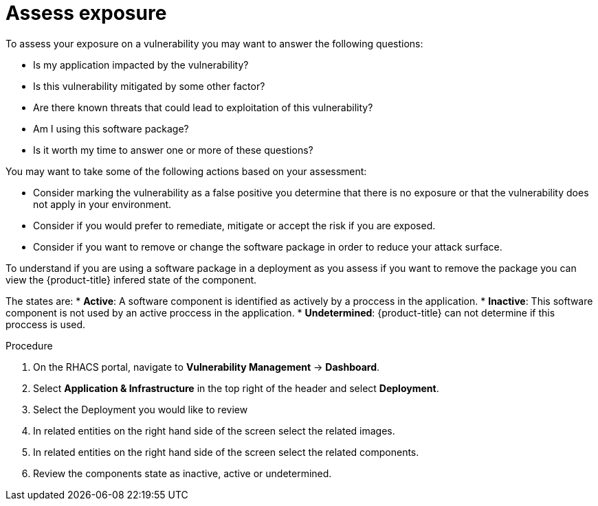 // Module included in the following assemblies:
//
// * operating/manage-vulnerabilities.adoc
:_module-type: CONCEPT
[id="vulnerability-management-assess-exposure_{context}"]
= Assess exposure

[role="_abstract"]
To assess your exposure on a vulnerability you may want to answer the following questions:

* Is my application impacted by the vulnerability?
* Is this vulnerability mitigated by some other factor?
* Are there known threats that could lead to exploitation of this vulnerability?
* Am I using this software package?
* Is it worth my time to answer one or more of these questions?

You may want to take some of the following actions based on your assessment:

* Consider marking the vulnerability as a false positive you determine that there is no exposure or that the vulnerability does not apply in your environment.
* Consider if you would prefer to remediate, mitigate or accept the risk if you are exposed.
* Consider if you want to remove or change the software package in order to reduce your attack surface. 

To understand if you are using a software package in a deployment as you assess if you want to remove the package you can view the {product-title} infered state of the component.

The states are:
* *Active*: A software component is identified as actively by a proccess in the application. 
* *Inactive*: This software component is not used by an active proccess in the application.
* *Undetermined*: {product-title} can not determine if this proccess is used.

.Procedure
. On the RHACS portal, navigate to *Vulnerability Management* -> *Dashboard*.
. Select *Application & Infrastructure* in the top right of the header and select *Deployment*.
. Select the Deployment you would like to review
. In related entities on the right hand side of the screen select the related images.
. In related entities on the right hand side of the screen select the related components.
. Review the components state as inactive, active or undetermined. 




